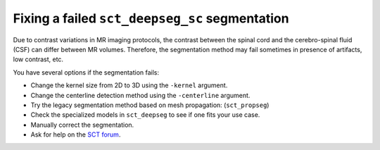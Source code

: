Fixing a failed ``sct_deepseg_sc`` segmentation
###############################################

Due to contrast variations in MR imaging protocols, the contrast between the spinal cord and the cerebro-spinal fluid (CSF) can differ between MR volumes. Therefore, the segmentation method may fail sometimes in presence of artifacts, low contrast, etc.

You have several options if the segmentation fails:

- Change the kernel size from 2D to 3D using the ``-kernel`` argument.
- Change the centerline detection method using the ``-centerline`` argument.
- Try the legacy segmentation method based on mesh propagation: (``sct_propseg``)
- Check the specialized models in ``sct_deepseg`` to see if one fits your use case.
- Manually correct the segmentation.
- Ask for help on the `SCT forum <https://forum.spinalcordmri.org/c/sct/8>`_.
